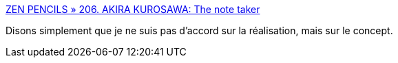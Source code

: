 :jbake-type: post
:jbake-status: published
:jbake-title: ZEN PENCILS » 206. AKIRA KUROSAWA: The note taker
:jbake-tags: inspiration,lecture,art,_mois_janv.,_année_2017
:jbake-date: 2017-01-30
:jbake-depth: ../
:jbake-uri: shaarli/1485771551000.adoc
:jbake-source: https://nicolas-delsaux.hd.free.fr/Shaarli?searchterm=http%3A%2F%2Fzenpencils.com%2Fcomic%2Fkurosawa%2F&searchtags=inspiration+lecture+art+_mois_janv.+_ann%C3%A9e_2017
:jbake-style: shaarli

http://zenpencils.com/comic/kurosawa/[ZEN PENCILS » 206. AKIRA KUROSAWA: The note taker]

Disons simplement que je ne suis pas d'accord sur la réalisation, mais sur le concept.

